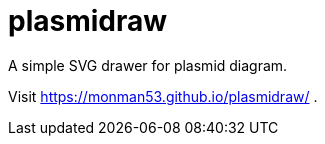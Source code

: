 = plasmidraw

A simple SVG drawer for plasmid diagram.

Visit https://monman53.github.io/plasmidraw/ .

